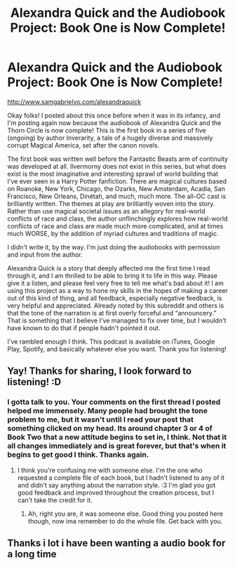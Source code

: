 #+TITLE: Alexandra Quick and the Audiobook Project: Book One is Now Complete!

* Alexandra Quick and the Audiobook Project: Book One is Now Complete!
:PROPERTIES:
:Author: samgabrielvo
:Score: 24
:DateUnix: 1574273884.0
:DateShort: 2019-Nov-20
:FlairText: Self-Promotion
:END:
[[http://www.samgabrielvo.com/alexandraquick]]

Okay folks! I posted about this once before when it was in its infancy, and I'm posting again now because the audiobook of Alexandra Quick and the Thorn Circle is now complete! This is the first book in a series of five (ongoing) by author Inverarity, a tale of a hugely diverse and massively corrupt Magical America, set after the canon novels.

The first book was written well before the Fantastic Beasts arm of continuity was developed at all. Ilvermorny does not exist in this series, but what does exist is the most imaginative and interesting sprawl of world building that I've ever seen in a Harry Potter fanfiction. There are magical cultures based on Roanoke, New York, Chicago, the Ozarks, New Amsterdam, Acadia, San Francisco, New Orleans, Dinétah, and much, much more. The all-OC cast is brilliantly written. The themes at play are brilliantly woven into the story. Rather than use magical societal issues as an allegory for real-world conflicts of race and class, the author unflinchingly explores how real-world conflicts of race and class are made much more complicated, and at times much WORSE, by the addition of myriad cultures and traditions of magic.

I didn't write it, by the way. I'm just doing the audiobooks with permission and input from the author.

Alexandra Quick is a story that deeply affected me the first time I read through it, and I am thrilled to be able to bring it to life in this way. Please give it a listen, and please feel very free to tell me what's bad about it! I am using this project as a way to hone my skills in the hopes of making a career out of this kind of thing, and all feedback, especially negative feedback, is very helpful and appreciated. Already noted by this subreddit and others is that the tone of the narration is at first overly forceful and “announcery.” That is something that I believe I've managed to fix over time, but I wouldn't have known to do that if people hadn't pointed it out.

I've rambled enough I think. This podcast is available on iTunes, Google Play, Spotify, and basically whatever else you want. Thank you for listening!


** Yay! Thanks for sharing, I look forward to listening! :D
:PROPERTIES:
:Author: Asviloka
:Score: 4
:DateUnix: 1574276052.0
:DateShort: 2019-Nov-20
:END:

*** I gotta talk to you. Your comments on the first thread I posted helped me immensely. Many people had brought the tone problem to me, but it wasn't until I read your post that something clicked on my head. Its around chapter 3 or 4 of Book Two that a new attitude begins to set in, I think. Not that it all changes immediately and is great forever, but that's when it begins to get good I think. Thanks again.
:PROPERTIES:
:Author: samgabrielvo
:Score: 1
:DateUnix: 1574276352.0
:DateShort: 2019-Nov-20
:END:

**** I think you're confusing me with someone else. I'm the one who requested a complete file of each book, but I hadn't listened to any of it and didn't say anything about the narration style. :3 I'm glad you got good feedback and improved throughout the creation process, but I can't take the credit for it.
:PROPERTIES:
:Author: Asviloka
:Score: 3
:DateUnix: 1574276809.0
:DateShort: 2019-Nov-20
:END:

***** Ah, right you are, it was someone else. Good thing you posted here though, now ima remember to do the whole file. Get back with you.
:PROPERTIES:
:Author: samgabrielvo
:Score: 2
:DateUnix: 1574278697.0
:DateShort: 2019-Nov-20
:END:


** Thanks i lot i have been wanting a audio book for a long time
:PROPERTIES:
:Score: 3
:DateUnix: 1574275769.0
:DateShort: 2019-Nov-20
:END:
